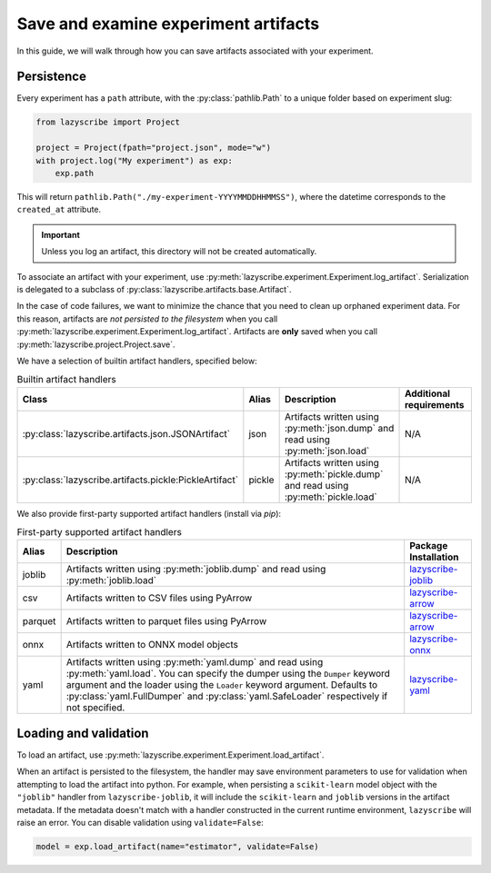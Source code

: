 Save and examine experiment artifacts
=====================================

In this guide, we will walk through how you can save artifacts associated
with your experiment.

Persistence
-----------

Every experiment has a ``path`` attribute, with the :py:class:`pathlib.Path`
to a unique folder based on experiment slug:

.. code-block:: python

    from lazyscribe import Project

    project = Project(fpath="project.json", mode="w")
    with project.log("My experiment") as exp:
        exp.path

This will return ``pathlib.Path("./my-experiment-YYYYMMDDHHMMSS")``, where the datetime
corresponds to the ``created_at`` attribute.

.. important::

  Unless you log an artifact, this directory will not be created automatically.

To associate an artifact with your experiment, use :py:meth:`lazyscribe.experiment.Experiment.log_artifact`.
Serialization is delegated to a subclass of :py:class:`lazyscribe.artifacts.base.Artifact`.

.. code-block:: python
    :caption: Persisting a ``scikit-learn`` estimator with ``pickle``.
    :emphasize-lines: 8-9

    from lazyscribe import Project
    from sklearn.svm import SVC

    project = Project(fpath="project.json", mode="w")
    with project.log("My experiment") as exp:
        X, y = ...
        model = SVC()
        model.fit(X, y)
        exp.log_artifact(name="estimator", value=model, handler="pickle")

In the case of code failures, we want to minimize the chance that you need to clean up orphaned
experiment data. For this reason, artifacts are *not persisted to the filesystem* when you call
:py:meth:`lazyscribe.experiment.Experiment.log_artifact`. Artifacts are **only** saved when you
call :py:meth:`lazyscribe.project.Project.save`.

We have a selection of builtin artifact handlers, specified below:

.. list-table:: Builtin artifact handlers
    :header-rows: 1

    * - Class
      - Alias
      - Description
      - Additional requirements
    * - :py:class:`lazyscribe.artifacts.json.JSONArtifact`
      - json
      - Artifacts written using :py:meth:`json.dump` and read using :py:meth:`json.load`
      - N/A
    * - :py:class:`lazyscribe.artifacts.pickle:PickleArtifact`
      - pickle
      - Artifacts written using :py:meth:`pickle.dump` and read using :py:meth:`pickle.load`
      - N/A

We also provide first-party supported artifact handlers (install via `pip`):

.. list-table:: First-party supported artifact handlers
    :header-rows: 1

    * - Alias
      - Description
      - Package Installation
    * - joblib
      - Artifacts written using :py:meth:`joblib.dump` and read using :py:meth:`joblib.load`
      - `lazyscribe-joblib <https://github.com/lazyscribe/lazyscribe-joblib>`_
    * - csv
      - Artifacts written to CSV files using PyArrow
      - `lazyscribe-arrow <https://github.com/lazyscribe/lazyscribe-arrow>`_
    * - parquet
      - Artifacts written to parquet files using PyArrow
      - `lazyscribe-arrow <https://github.com/lazyscribe/lazyscribe-arrow>`_
    * - onnx
      - Artifacts written to ONNX model objects
      - `lazyscribe-onnx <https://github.com/lazyscribe/lazyscribe-onnx>`_
    * - yaml
      - Artifacts written using :py:meth:`yaml.dump` and read using :py:meth:`yaml.load`. You can specify the dumper using the ``Dumper`` keyword argument and the loader using the ``Loader`` keyword argument. Defaults to :py:class:`yaml.FullDumper` and :py:class:`yaml.SafeLoader` respectively if not specified.
      - `lazyscribe-yaml <https://github.com/lazyscribe/lazyscribe-yaml>`_

Loading and validation
----------------------

To load an artifact, use :py:meth:`lazyscribe.experiment.Experiment.load_artifact`.

.. code-block:: python
    :emphasize-lines: 5

    from lazyscribe import Project

    project = Project("project.json", mode="r")
    exp = project["my-experiment"]
    model = exp.load_artifact(name="estimator")

When an artifact is persisted to the filesystem, the handler may save environment
parameters to use for validation when attempting to load the artifact into python.
For example, when persisting a ``scikit-learn`` model object with the ``"joblib"``
handler from ``lazyscribe-joblib``, it will include the ``scikit-learn`` and
``joblib`` versions in the artifact metadata. If the metadata doesn't match with a
handler constructed in the current runtime environment, ``lazyscribe`` will raise
an error. You can disable validation using ``validate=False``:

.. code-block:: python

    model = exp.load_artifact(name="estimator", validate=False)
